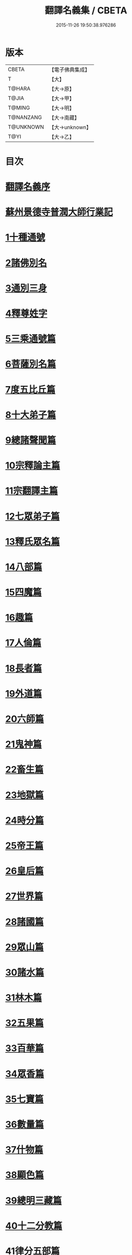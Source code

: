 #+TITLE: 翻譯名義集 / CBETA
#+DATE: 2015-11-26 19:50:38.976286
* 版本
 |     CBETA|【電子佛典集成】|
 |         T|【大】     |
 |    T@HARA|【大→原】   |
 |     T@JIA|【大→甲】   |
 |    T@MING|【大→明】   |
 | T@NANZANG|【大→南藏】  |
 | T@UNKNOWN|【大→unknown】|
 |      T@YI|【大→乙】   |

* 目次
* [[file:KR6s0019_001.txt::001-1055a3][翻譯名義序]]
* [[file:KR6s0019_001.txt::1055b13][蘇州景德寺普潤大師行業記]]
* [[file:KR6s0019_001.txt::1056c3][1十種通號]]
* [[file:KR6s0019_001.txt::1057c13][2諸佛別名]]
* [[file:KR6s0019_001.txt::1058c19][3通別三身]]
* [[file:KR6s0019_001.txt::1059c14][4釋尊姓字]]
* [[file:KR6s0019_001.txt::1060b13][5三乘通號篇]]
* [[file:KR6s0019_001.txt::1061b17][6菩薩別名篇]]
* [[file:KR6s0019_001.txt::1062c19][7度五比丘篇]]
* [[file:KR6s0019_001.txt::1063a16][8十大弟子篇]]
* [[file:KR6s0019_001.txt::1064a23][9總諸聲聞篇]]
* [[file:KR6s0019_001.txt::1065b24][10宗釋論主篇]]
* [[file:KR6s0019_001.txt::1067c4][11宗翻譯主篇]]
* [[file:KR6s0019_001.txt::1072a18][12七眾弟子篇]]
* [[file:KR6s0019_001.txt::1073b8][13釋氏眾名篇]]
* [[file:KR6s0019_002.txt::002-1075a29][14八部篇]]
* [[file:KR6s0019_002.txt::1079c17][15四魔篇]]
* [[file:KR6s0019_002.txt::1080b23][16趣篇]]
* [[file:KR6s0019_002.txt::1081a24][17人倫篇]]
* [[file:KR6s0019_002.txt::1083b8][18長者篇]]
* [[file:KR6s0019_002.txt::1084a2][19外道篇]]
* [[file:KR6s0019_002.txt::1084c25][20六師篇]]
* [[file:KR6s0019_002.txt::1085b24][21鬼神篇]]
* [[file:KR6s0019_002.txt::1087b19][22畜生篇]]
* [[file:KR6s0019_002.txt::1091c8][23地獄篇]]
* [[file:KR6s0019_002.txt::1092b21][24時分篇]]
* [[file:KR6s0019_003.txt::003-1093c16][25帝王篇]]
* [[file:KR6s0019_003.txt::1095a19][26皇后篇]]
* [[file:KR6s0019_003.txt::1095b22][27世界篇]]
* [[file:KR6s0019_003.txt::1096b23][28諸國篇]]
* [[file:KR6s0019_003.txt::1098c4][29眾山篇]]
* [[file:KR6s0019_003.txt::1099b16][30諸水篇]]
* [[file:KR6s0019_003.txt::1100b3][31林木篇]]
* [[file:KR6s0019_003.txt::1102c11][32五果篇]]
* [[file:KR6s0019_003.txt::1103b6][33百華篇]]
* [[file:KR6s0019_003.txt::1104a20][34眾香篇]]
* [[file:KR6s0019_003.txt::1105a18][35七寶篇]]
* [[file:KR6s0019_003.txt::1106b9][36數量篇]]
* [[file:KR6s0019_003.txt::1107c16][37什物篇]]
* [[file:KR6s0019_003.txt::1109b5][38顯色篇]]
* [[file:KR6s0019_004.txt::004-1110a23][39總明三藏篇]]
* [[file:KR6s0019_004.txt::1111b7][40十二分教篇]]
* [[file:KR6s0019_004.txt::1113a21][41律分五部篇]]
* [[file:KR6s0019_004.txt::1113c7][42論開八聚篇]]
* [[file:KR6s0019_004.txt::1114a15][43示三學法篇]]
* [[file:KR6s0019_004.txt::1115b28][44辨六度法篇]]
* [[file:KR6s0019_004.txt::1117a17][45釋十二支篇]]
* [[file:KR6s0019_004.txt::1117b18][46明四諦法篇]]
* [[file:KR6s0019_004.txt::1118b8][47止觀三義篇]]
* [[file:KR6s0019_004.txt::1119a25][48眾善行法篇]]
* [[file:KR6s0019_005.txt::005-1127c20][49三德祕藏篇]]
* [[file:KR6s0019_005.txt::1129b12][50法寶眾名篇]]
* [[file:KR6s0019_005.txt::1132b19][51四十二字篇]]
* [[file:KR6s0019_005.txt::1136c4][52名句文法篇]]
* [[file:KR6s0019_005.txt::1140a24][53增數譬喻篇]]
* [[file:KR6s0019_005.txt::1144a23][54半滿書籍篇]]
* [[file:KR6s0019_006.txt::006-1146c28][55唐梵字體篇]]
* [[file:KR6s0019_006.txt::1149a25][56煩惱惑業篇]]
* [[file:KR6s0019_006.txt::1151c5][57心意識法篇]]
* [[file:KR6s0019_006.txt::1159c24][58陰入界法篇]]
* [[file:KR6s0019_007.txt::007-1166c11][59寺塔壇幢篇]]
* [[file:KR6s0019_007.txt::1168b17][60犍稚道具篇]]
* [[file:KR6s0019_007.txt::1170a27][61沙門服相篇]]
* [[file:KR6s0019_007.txt::1172b17][62齋法四食篇]]
* [[file:KR6s0019_007.txt::1174c18][63篇聚名報篇]]
* [[file:KR6s0019_007.txt::1175b25][64統論二諦篇]]
* 卷
** [[file:KR6s0019_001.txt][翻譯名義集 1]]
** [[file:KR6s0019_002.txt][翻譯名義集 2]]
** [[file:KR6s0019_003.txt][翻譯名義集 3]]
** [[file:KR6s0019_004.txt][翻譯名義集 4]]
** [[file:KR6s0019_005.txt][翻譯名義集 5]]
** [[file:KR6s0019_006.txt][翻譯名義集 6]]
** [[file:KR6s0019_007.txt][翻譯名義集 7]]
